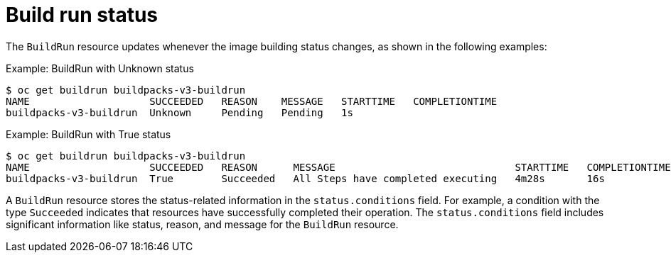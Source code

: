// This module is included in the following assembly:
//
// builds/configuring-build-runs.adoc

:_content-type: REFERENCE
[id="ob-build-run-status_{context}"]
= Build run status

The `BuildRun` resource updates whenever the image building status changes, as shown in the following examples:

.Example: BuildRun with Unknown status
[source,terminal]
----
$ oc get buildrun buildpacks-v3-buildrun
NAME                    SUCCEEDED   REASON    MESSAGE   STARTTIME   COMPLETIONTIME
buildpacks-v3-buildrun  Unknown     Pending   Pending   1s
----

.Example: BuildRun with True status
[source,terminal]
----
$ oc get buildrun buildpacks-v3-buildrun
NAME                    SUCCEEDED   REASON      MESSAGE                              STARTTIME   COMPLETIONTIME
buildpacks-v3-buildrun  True        Succeeded   All Steps have completed executing   4m28s       16s
----

A `BuildRun` resource stores the status-related information in the `status.conditions` field. For example, a condition with the type `Succeeded` indicates that resources have successfully completed their operation. The `status.conditions` field includes significant information like status, reason, and message for the `BuildRun` resource.
